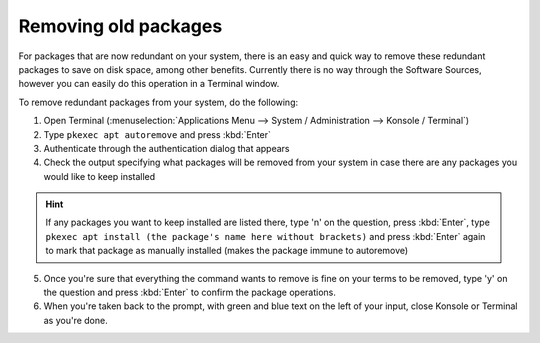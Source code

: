 Removing old packages
==================

For packages that are now redundant on your system, there is an easy and quick way to remove these redundant packages to save on disk space, among other benefits. Currently there is no way through the Software Sources, however you can easily do this operation in a Terminal window.

To remove redundant packages from your system, do the following:

1. Open Terminal (:menuselection:`Applications Menu --> System / Administration --> Konsole / Terminal`)

2. Type ``pkexec apt autoremove`` and press :kbd:`Enter`

3. Authenticate through the authentication dialog that appears

4. Check the output specifying what packages will be removed from your system in case there are any packages you would like to keep installed

.. hint::
    If any packages you want to keep installed are listed there, type 'n' on the question, press :kbd:`Enter`, type ``pkexec apt install (the package's name here without brackets)`` and press :kbd:`Enter` again to mark that package as manually installed (makes the package immune to autoremove)

5. Once you're sure that everything the command wants to remove is fine on your terms to be removed, type 'y' on the question and press :kbd:`Enter` to confirm the package operations.

6. When you're taken back to the prompt, with green and blue text on the left of your input, close Konsole or Terminal as you're done.